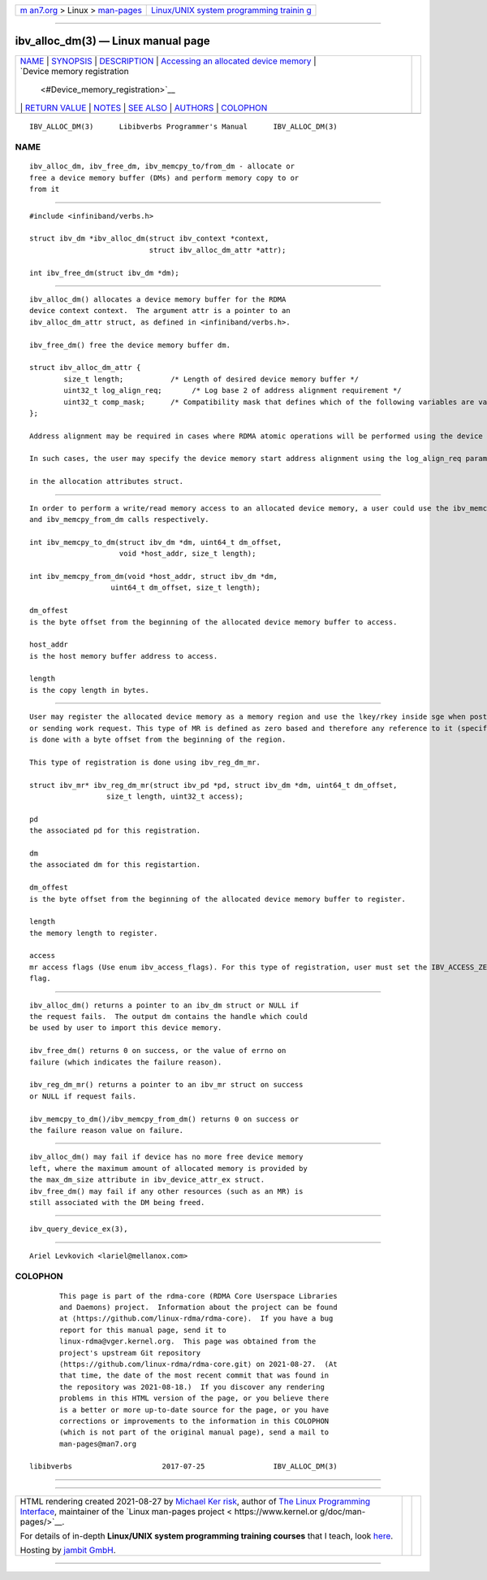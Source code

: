 .. container:: page-top

.. container:: nav-bar

   +----------------------------------+----------------------------------+
   | `m                               | `Linux/UNIX system programming   |
   | an7.org <../../../index.html>`__ | trainin                          |
   | > Linux >                        | g <http://man7.org/training/>`__ |
   | `man-pages <../index.html>`__    |                                  |
   +----------------------------------+----------------------------------+

--------------

ibv_alloc_dm(3) — Linux manual page
===================================

+-----------------------------------+-----------------------------------+
| `NAME <#NAME>`__ \|               |                                   |
| `SYNOPSIS <#SYNOPSIS>`__ \|       |                                   |
| `DESCRIPTION <#DESCRIPTION>`__ \| |                                   |
| `Accessing an                     |                                   |
| allocated device memory <#Accessi |                                   |
| ng_an_allocated_device_memory>`__ |                                   |
| \|                                |                                   |
| `Device memory registration       |                                   |
|  <#Device_memory_registration>`__ |                                   |
| \|                                |                                   |
| `RETURN VALUE <#RETURN_VALUE>`__  |                                   |
| \| `NOTES <#NOTES>`__ \|          |                                   |
| `SEE ALSO <#SEE_ALSO>`__ \|       |                                   |
| `AUTHORS <#AUTHORS>`__ \|         |                                   |
| `COLOPHON <#COLOPHON>`__          |                                   |
+-----------------------------------+-----------------------------------+
| .. container:: man-search-box     |                                   |
+-----------------------------------+-----------------------------------+

::

   IBV_ALLOC_DM(3)      Libibverbs Programmer's Manual      IBV_ALLOC_DM(3)

NAME
-------------------------------------------------

::

          ibv_alloc_dm, ibv_free_dm, ibv_memcpy_to/from_dm - allocate or
          free a device memory buffer (DMs) and perform memory copy to or
          from it


---------------------------------------------------------

::

          #include <infiniband/verbs.h>

          struct ibv_dm *ibv_alloc_dm(struct ibv_context *context,
                                      struct ibv_alloc_dm_attr *attr);

          int ibv_free_dm(struct ibv_dm *dm);


---------------------------------------------------------------

::

          ibv_alloc_dm() allocates a device memory buffer for the RDMA
          device context context.  The argument attr is a pointer to an
          ibv_alloc_dm_attr struct, as defined in <infiniband/verbs.h>.

          ibv_free_dm() free the device memory buffer dm.

          struct ibv_alloc_dm_attr {
                  size_t length;           /* Length of desired device memory buffer */
                  uint32_t log_align_req;       /* Log base 2 of address alignment requirement */
                  uint32_t comp_mask;      /* Compatibility mask that defines which of the following variables are valid */
          };

          Address alignment may be required in cases where RDMA atomic operations will be performed using the device memory.

          In such cases, the user may specify the device memory start address alignment using the log_align_req parameter

          in the allocation attributes struct.


-----------------------------------------------------------------------------------------------------------------

::

          In order to perform a write/read memory access to an allocated device memory, a user could use the ibv_memcpy_to_dm
          and ibv_memcpy_from_dm calls respectively.

          int ibv_memcpy_to_dm(struct ibv_dm *dm, uint64_t dm_offset,
                               void *host_addr, size_t length);

          int ibv_memcpy_from_dm(void *host_addr, struct ibv_dm *dm,
                             uint64_t dm_offset, size_t length);

          dm_offest
          is the byte offset from the beginning of the allocated device memory buffer to access.

          host_addr
          is the host memory buffer address to access.

          length
          is the copy length in bytes.


---------------------------------------------------------------------------------------------

::

          User may register the allocated device memory as a memory region and use the lkey/rkey inside sge when posting receive
          or sending work request. This type of MR is defined as zero based and therefore any reference to it (specifically in sge)
          is done with a byte offset from the beginning of the region.

          This type of registration is done using ibv_reg_dm_mr.

          struct ibv_mr* ibv_reg_dm_mr(struct ibv_pd *pd, struct ibv_dm *dm, uint64_t dm_offset,
                            size_t length, uint32_t access);

          pd
          the associated pd for this registration.

          dm
          the associated dm for this registartion.

          dm_offest
          is the byte offset from the beginning of the allocated device memory buffer to register.

          length
          the memory length to register.

          access
          mr access flags (Use enum ibv_access_flags). For this type of registration, user must set the IBV_ACCESS_ZERO_BASED
          flag.


-----------------------------------------------------------------

::

          ibv_alloc_dm() returns a pointer to an ibv_dm struct or NULL if
          the request fails.  The output dm contains the handle which could
          be used by user to import this device memory.

          ibv_free_dm() returns 0 on success, or the value of errno on
          failure (which indicates the failure reason).

          ibv_reg_dm_mr() returns a pointer to an ibv_mr struct on success
          or NULL if request fails.

          ibv_memcpy_to_dm()/ibv_memcpy_from_dm() returns 0 on success or
          the failure reason value on failure.


---------------------------------------------------

::

          ibv_alloc_dm() may fail if device has no more free device memory
          left, where the maximum amount of allocated memory is provided by
          the max_dm_size attribute in ibv_device_attr_ex struct.
          ibv_free_dm() may fail if any other resources (such as an MR) is
          still associated with the DM being freed.


---------------------------------------------------------

::

          ibv_query_device_ex(3),


-------------------------------------------------------

::

          Ariel Levkovich <lariel@mellanox.com>

COLOPHON
---------------------------------------------------------

::

          This page is part of the rdma-core (RDMA Core Userspace Libraries
          and Daemons) project.  Information about the project can be found
          at ⟨https://github.com/linux-rdma/rdma-core⟩.  If you have a bug
          report for this manual page, send it to
          linux-rdma@vger.kernel.org.  This page was obtained from the
          project's upstream Git repository
          ⟨https://github.com/linux-rdma/rdma-core.git⟩ on 2021-08-27.  (At
          that time, the date of the most recent commit that was found in
          the repository was 2021-08-18.)  If you discover any rendering
          problems in this HTML version of the page, or you believe there
          is a better or more up-to-date source for the page, or you have
          corrections or improvements to the information in this COLOPHON
          (which is not part of the original manual page), send a mail to
          man-pages@man7.org

   libibverbs                     2017-07-25                IBV_ALLOC_DM(3)

--------------

--------------

.. container:: footer

   +-----------------------+-----------------------+-----------------------+
   | HTML rendering        |                       | |Cover of TLPI|       |
   | created 2021-08-27 by |                       |                       |
   | `Michael              |                       |                       |
   | Ker                   |                       |                       |
   | risk <https://man7.or |                       |                       |
   | g/mtk/index.html>`__, |                       |                       |
   | author of `The Linux  |                       |                       |
   | Programming           |                       |                       |
   | Interface <https:     |                       |                       |
   | //man7.org/tlpi/>`__, |                       |                       |
   | maintainer of the     |                       |                       |
   | `Linux man-pages      |                       |                       |
   | project <             |                       |                       |
   | https://www.kernel.or |                       |                       |
   | g/doc/man-pages/>`__. |                       |                       |
   |                       |                       |                       |
   | For details of        |                       |                       |
   | in-depth **Linux/UNIX |                       |                       |
   | system programming    |                       |                       |
   | training courses**    |                       |                       |
   | that I teach, look    |                       |                       |
   | `here <https://ma     |                       |                       |
   | n7.org/training/>`__. |                       |                       |
   |                       |                       |                       |
   | Hosting by `jambit    |                       |                       |
   | GmbH                  |                       |                       |
   | <https://www.jambit.c |                       |                       |
   | om/index_en.html>`__. |                       |                       |
   +-----------------------+-----------------------+-----------------------+

--------------

.. container:: statcounter

   |Web Analytics Made Easy - StatCounter|

.. |Cover of TLPI| image:: https://man7.org/tlpi/cover/TLPI-front-cover-vsmall.png
   :target: https://man7.org/tlpi/
.. |Web Analytics Made Easy - StatCounter| image:: https://c.statcounter.com/7422636/0/9b6714ff/1/
   :class: statcounter
   :target: https://statcounter.com/
